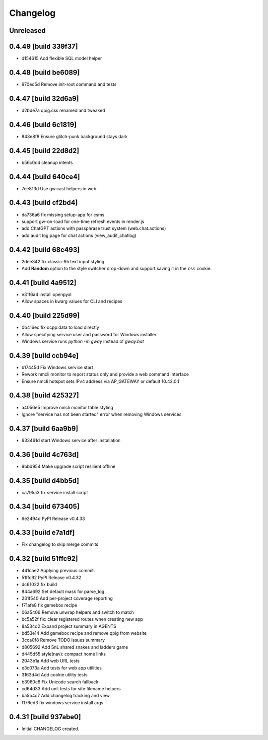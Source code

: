 Changelog
=========

Unreleased
----------

0.4.49 [build 339f37]
---------------------

- d154615 Add flexible SQL model helper

0.4.48 [build be6089]
---------------------

- 970ec5d Remove init-root command and tests

0.4.47 [build 32d6a9]
---------------------

- d2bde7a qpig.css renamed and tweaked

0.4.46 [build 6c1819]
---------------------

- 843e8f8 Ensure glitch-punk background stays dark

0.4.45 [build 22d8d2]
---------------------

- b56c0dd cleanup intents

0.4.44 [build 640ce4]
---------------------

- 7ee813d Use gw.cast helpers in web

0.4.43 [build cf2bd4]
---------------------

- da736a6 fix missing setup-app for csms

- support gw-on-load for one-time refresh events in render.js
- add ChatGPT actions with passphrase trust system (web.chat.actions)
- add audit log page for chat actions (view_audit_chatlog)
 
0.4.42 [build 68c493]
---------------------

- 2dee342 fix classic-95 text input styling

- Add **Random** option to the style switcher drop-down and support
  saving it in the ``css`` cookie.

0.4.41 [build 4a9512]
---------------------

- e31f6a4 install openpyxl

- Allow spaces in kwarg values for CLI and recipes

0.4.40 [build 225d99]
---------------------

- 0b416ec fix ocpp.data to load directly
- Allow specifying service user and password for Windows installer
- Windows service runs `python -m gway` instead of `gway.bat`

0.4.39 [build ccb94e]
---------------------

- b17445d Fix Windows service start
- Rework nmcli monitor to report status only and provide a web command interface

- Ensure nmcli hotspot sets IPv4 address via AP_GATEWAY or default 10.42.0.1

0.4.38 [build 425327]
---------------------

- a4056e5 Improve nmcli monitor table styling
- Ignore "service has not been started" error when removing Windows services

0.4.37 [build 6aa9b9]
---------------------

- 633461d start Windows service after installation

0.4.36 [build 4c763d]
---------------------

- 9bbd954 Make upgrade script resilient offline

0.4.35 [build d4bb5d]
---------------------

- ca795a3 fix service install script

0.4.34 [build 673405]
---------------------

- 6e2494d PyPI Release v0.4.33

0.4.33 [build e7a1df]
---------------------

- Fix changelog to skip merge commits


0.4.32 [build 51ffc92]
----------------------

- 441cae2 Applying previous commit.
- 51ffc92 PyPI Release v0.4.32
- dc61022 fix build
- 844a692 Set default mask for parse_log
- 231f540 Add per-project coverage reporting
- f71afe8 fix gamebox recipe
- 06a5406 Remove unwrap helpers and switch to match
- bc5a52f fix: clear registered routes when creating new app
- 8a534d2 Expand project summary in AGENTS
- bd53e14 Add gamebox recipe and remove qpig from website
- 3cca0f8 Remove TODO issues summary
- d805692 Add SnL shared snakes and ladders game
- d445d55 style(nav): compact home links
- 2043b1a Add web URL tests
- e3c073a Add tests for web app utilities
- 3163d4d Add cookie utility tests
- b3960c8 Fix Unicode search fallback
- cd64d33 Add unit tests for site filename helpers
- ba5b4c7 Add changelog tracking and view
- f176ed3 fix windows service install args

0.4.31 [build 937abe0]
----------------------

- Initial CHANGELOG created.

